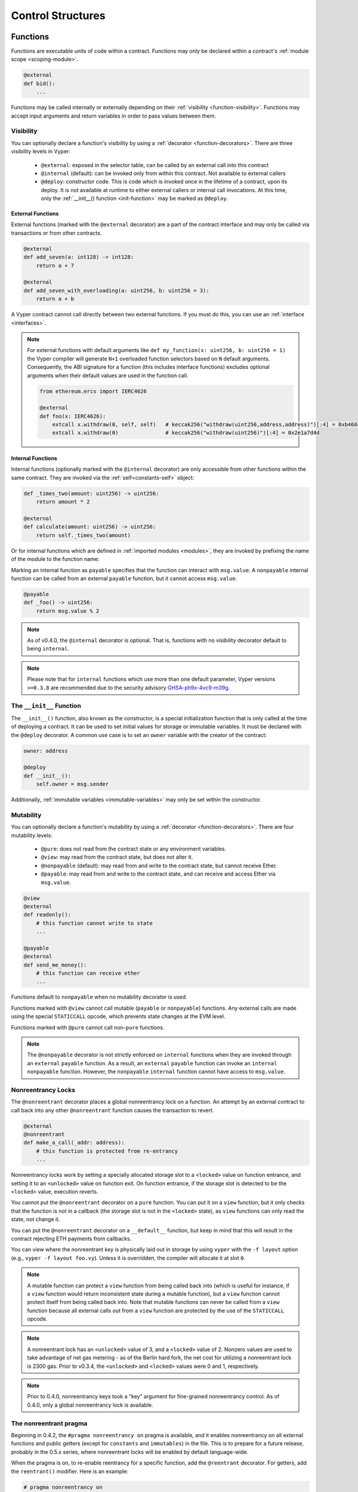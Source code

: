 .. _control-structures:

Control Structures
##################

.. _control-structures-functions:

Functions
=========

Functions are executable units of code within a contract. Functions may only be declared within a contract's :ref:`module scope <scoping-module>`.

.. code-block:: vyper

    @external
    def bid():
        ...

Functions may be called internally or externally depending on their :ref:`visibility <function-visibility>`. Functions may accept input arguments and return variables in order to pass values between them.

Visibility
----------

.. _function-visibility:

You can optionally declare a function's visibility by using a :ref:`decorator <function-decorators>`. There are three visibility levels in Vyper:

    * ``@external``: exposed in the selector table, can be called by an external call into this contract
    * ``@internal`` (default): can be invoked only from within this contract. Not available to external callers
    * ``@deploy``: constructor code. This is code which is invoked once in the lifetime of a contract, upon its deploy. It is not available at runtime to either external callers or internal call invocations. At this time, only the :ref:`__init__() function <init-function>` may be marked as ``@deploy``.


External Functions
******************

External functions (marked with the ``@external`` decorator) are a part of the contract interface and may only be called via transactions or from other contracts.

.. code-block:: vyper

    @external
    def add_seven(a: int128) -> int128:
        return a + 7

    @external
    def add_seven_with_overloading(a: uint256, b: uint256 = 3):
        return a + b

A Vyper contract cannot call directly between two external functions. If you must do this, you can use an :ref:`interface <interfaces>`.

.. note::
    For external functions with default arguments like ``def my_function(x: uint256, b: uint256 = 1)`` the Vyper compiler will generate ``N+1`` overloaded function selectors based on ``N`` default arguments. Consequently, the ABI signature for a function (this includes interface functions) excludes optional arguments when their default values are used in the function call.

    .. code-block:: vyper

        from ethereum.ercs import IERC4626

        @external
        def foo(x: IERC4626):
            extcall x.withdraw(0, self, self)   # keccak256("withdraw(uint256,address,address)")[:4] = 0xb460af94
            extcall x.withdraw(0)               # keccak256("withdraw(uint256)")[:4] = 0x2e1a7d4d

.. _structure-functions-internal:

Internal Functions
******************

Internal functions (optionally marked with the ``@internal`` decorator) are only accessible from other functions within the same contract. They are invoked via the :ref:`self<constants-self>` object:

.. code-block:: vyper

    def _times_two(amount: uint256) -> uint256:
        return amount * 2

    @external
    def calculate(amount: uint256) -> uint256:
        return self._times_two(amount)

Or for internal functions which are defined in :ref:`imported modules <modules>`, they are invoked by prefixing the name of the module to the function name:

.. code-block:: vyper
    import calculator_library

    @external
    def calculate(amount: uint256) -> uint256:
        return calculator_library._times_two(amount)

Marking an internal function as ``payable`` specifies that the function can interact with ``msg.value``. A ``nonpayable`` internal function can be called from an external ``payable`` function, but it cannot access ``msg.value``.

.. code-block:: vyper

    @payable
    def _foo() -> uint256:
        return msg.value % 2

.. note::
   As of v0.4.0, the ``@internal`` decorator is optional. That is, functions with no visibility decorator default to being ``internal``.

.. note::
    Please note that for ``internal`` functions which use more than one default parameter, Vyper versions ``>=0.3.8`` are recommended due to the security advisory `GHSA-ph9x-4vc9-m39g <https://github.com/vyperlang/vyper/security/advisories/GHSA-ph9x-4vc9-m39g>`_.


The ``__init__`` Function
-------------------------

.. _init-function:

The ``__init__()`` function, also known as the constructor, is a special initialization function that is only called at the time of deploying a contract. It can be used to set initial values for storage or immutable variables. It must be declared with the ``@deploy`` decorator. A common use case is to set an ``owner`` variable with the creator of the contract:

.. code-block:: vyper

    owner: address

    @deploy
    def __init__():
        self.owner = msg.sender

Additionally, :ref:`immutable variables <immutable-variables>` may only be set within the constructor.


Mutability
----------

.. _function-mutability:

You can optionally declare a function's mutability by using a :ref:`decorator <function-decorators>`. There are four mutability levels:

    * ``@pure``: does not read from the contract state or any environment variables.
    * ``@view``: may read from the contract state, but does not alter it.
    * ``@nonpayable`` (default): may read from and write to the contract state, but cannot receive Ether.
    * ``@payable``: may read from and write to the contract state, and can receive and access Ether via ``msg.value``.

.. code-block:: vyper

    @view
    @external
    def readonly():
        # this function cannot write to state
        ...

    @payable
    @external
    def send_me_money():
        # this function can receive ether
        ...

Functions default to ``nonpayable`` when no mutability decorator is used.

Functions marked with ``@view`` cannot call mutable (``payable`` or ``nonpayable``) functions. Any external calls are made using the special ``STATICCALL`` opcode, which prevents state changes at the EVM level.

Functions marked with ``@pure`` cannot call non-``pure`` functions.

.. note::
    The ``@nonpayable`` decorator is not strictly enforced on ``internal`` functions when they are invoked through an ``external`` ``payable`` function. As a result, an ``external`` ``payable`` function can invoke an ``internal`` ``nonpayable`` function. However, the ``nonpayable`` ``internal`` function cannot have access to ``msg.value``.

Nonreentrancy Locks
-------------------

The ``@nonreentrant`` decorator places a global nonreentrancy lock on a function. An attempt by an external contract to call back into any other ``@nonreentrant`` function causes the transaction to revert.

.. code-block:: vyper

    @external
    @nonreentrant
    def make_a_call(_addr: address):
        # this function is protected from re-entrancy
        ...

Nonreentrancy locks work by setting a specially allocated storage slot to a ``<locked>`` value on function entrance, and setting it to an ``<unlocked>`` value on function exit. On function entrance, if the storage slot is detected to be the ``<locked>`` value, execution reverts.

You cannot put the ``@nonreentrant`` decorator on a ``pure`` function. You can put it on a ``view`` function, but it only checks that the function is not in a callback (the storage slot is not in the ``<locked>`` state), as ``view`` functions can only read the state, not change it.

You can put the ``@nonreentrant`` decorator on a ``__default__`` function, but keep in mind that this will result in the contract rejecting ETH payments from callbacks.

You can view where the nonreentrant key is physically laid out in storage by using ``vyper`` with the ``-f layout`` option (e.g., ``vyper -f layout foo.vy``). Unless it is overridden, the compiler will allocate it at slot ``0``.

.. note::
    A mutable function can protect a ``view`` function from being called back into (which is useful for instance, if a ``view`` function would return inconsistent state during a mutable function), but a ``view`` function cannot protect itself from being called back into. Note that mutable functions can never be called from a ``view`` function because all external calls out from a ``view`` function are protected by the use of the ``STATICCALL`` opcode.

.. note::

    A nonreentrant lock has an ``<unlocked>`` value of 3, and a ``<locked>`` value of 2. Nonzero values are used to take advantage of net gas metering - as of the Berlin hard fork, the net cost for utilizing a nonreentrant lock is 2300 gas. Prior to v0.3.4, the ``<unlocked>`` and ``<locked>`` values were 0 and 1, respectively.

.. note::
   Prior to 0.4.0, nonreentrancy keys took a "key" argument for fine-grained nonreentrancy control. As of 0.4.0, only a global nonreentrancy lock is available.

The nonreentrant pragma
-----------------------

Beginning in 0.4.2, the ``#pragma nonreentrancy on`` pragma is available, and it enables nonreentrancy on all external functions and public getters (except for ``constants`` and ``immutables``)  in the file. This is to prepare for a future release, probably in the 0.5.x series, where nonreentrant locks will be enabled by default language-wide.

When the pragma is on, to re-enable reentrancy for a specific function, add the ``@reentrant`` decorator. For getters, add the ``reentrant()`` modifier. Here is an example:

.. code-block:: vyper

    # pragma nonreentrancy on

    x: public(uint256)  # this is protected from view-only reentrancy
    y: public(reentrant(uint256))  # this is not not protected from view-only reentrancy

    @external
    def make_a_call(addr: address):
        # this function is protected from re-entrancy
        ...

    @external
    @reentrant
    def callback(addr: address):
        # this function is allowed to be reentered into
        ...

    @external
    def __default__():
        # this function is nonreentrant!
        ...

The default is ``#pragma nonreentrancy off``, which can be used to signal specifically that nonreentrancy protection is off in this file.

Note that the same caveats about nonreentrancy on ``__default__()`` as mentioned in the previous section apply here, since the ``__default__()`` function will be nonreentrant by default with the pragma on.

With the pragma on, internal functions remain unlocked by default but can still use the ``@nonreentrant`` decorator. External ``view`` functions are protected by default (as before, checking the lock upon entry but only reading its state). External ``pure`` functions do not interact with the lock.

Internal functions, ``__init__`` function and getters for ``constants`` and ``immutables`` can be marked ``reentrant``. Reentrant behavior is the default for these structures anyway, and this feature can be used to explicitly highlight the fact.

.. note::
   All the protected functions share the same, global lock.

.. note::
    Vyper disallows calling a ``nonreentrant`` function from another ``nonreentrant`` function, since the compiler implements nonreentrancy as a global lock which is acquired at function entry.

.. note::
   The ``nonreentrancy on/off`` pragma is scoped to the current file. If you import a file without the ``nonreentrancy on`` pragma, the functions in that file will behave as the author intended, that is, they will be reentrant unless marked otherwise.

.. note::
    The ``constant`` and ``imutable`` state variable getters don't check the lock because the value of the variables can't change.


The ``__default__`` Function
----------------------------

A contract can also have a default function, which is executed on a call to the contract if no other functions match the given function identifier (or if none was supplied at all, such as through someone sending it Eth). It is the same construct as fallback functions `in Solidity <https://solidity.readthedocs.io/en/latest/contracts.html?highlight=fallback#fallback-function>`_.

This function is always named ``__default__``. It must be annotated with ``@external``. It cannot expect any input arguments.

If the function is annotated as ``@payable``, this function is executed whenever the contract is sent Ether (without data). This is why the default function cannot accept arguments - it is a design decision of Ethereum to make no differentiation between sending ether to a contract or a user address.

.. code-block:: vyper

    event Payment:
        amount: uint256
        sender: indexed(address)

    @external
    @payable
    def __default__():
        log Payment(msg.value, msg.sender)

Considerations
**************

Just as in Solidity, Vyper generates a default function if one isn't found, in the form of a ``REVERT`` call. Note that this rolls back state changes, and thus will not succeed in receiving funds.

Ethereum specifies that the operations will be rolled back if the contract runs out of gas in execution. ``send`` calls to the contract come with a free stipend of 2300 gas, which does not leave much room to perform other operations except basic logging. **However**, if the sender includes a higher gas amount through a ``call`` instead of ``send``, then more complex functionality can be run.

It is considered a best practice to ensure your payable default function is compatible with this stipend. The following operations will consume more than 2300 gas:

    * Writing to storage
    * Creating a contract
    * Calling an external function which consumes a large amount of gas
    * Sending Ether

Lastly, although the default function receives no arguments, it can still access the ``msg`` object, including:

    * the address of who is interacting with the contract (``msg.sender``)
    * the amount of ETH sent (``msg.value``)
    * the gas provided (``msg.gas``).

.. _function-decorators:

Decorators Reference
--------------------

=============================== ===========================================================
Decorator                       Description
=============================== ===========================================================
``@external``                   Function can only be called externally, it is part of the runtime selector table
``@internal``                   Function can only be called within current contract
``@deploy``                     Function is called only at deploy time
``@pure``                       Function does not read contract state or environment variables
``@view``                       Function does not alter contract state
``@payable``                    Function is able to receive Ether
``@nonreentrant``               Function cannot be called back into during an external call
=============================== ===========================================================

``if`` statements
=================

The ``if`` statement is a control flow construct used for conditional execution:

.. code-block:: vyper

    if CONDITION:
        ...

``CONDITION`` is a boolean or boolean operation. The boolean is evaluated left-to-right, one expression at a time, until the condition is found to be true or false.  If true, the logic in the body of the ``if`` statement is executed.

Note that unlike Python, Vyper does not allow implicit conversion from non-boolean types within the condition of an ``if`` statement. ``if 1: pass`` will fail to compile with a type mismatch.

You can also include ``elif`` and ``else`` statements, to add more conditional statements and a body that executes when the conditionals are false:

.. code-block:: vyper

    if CONDITION:
        ...
    elif OTHER_CONDITION:
        ...
    else:
        ...

``for`` loops
=============

The ``for`` statement is a control flow construct used to iterate over a value:

.. code-block:: vyper

    for i: <TYPE> in <ITERABLE>:
        ...

The iterated value can be a static array, a dynamic array, or generated from the built-in ``range`` function.

Array Iteration
---------------

You can use ``for`` to iterate through the values of any array variable:

.. code-block:: vyper

    foo: int128[3] = [4, 23, 42]
    for i: int128 in foo:
        ...

In the above, example, the loop executes three times with ``i`` assigned the values of ``4``, ``23``, and then ``42``.

You can also iterate over a literal array, as long as the annotated type is valid for each item in the array:

.. code-block:: vyper

    for i: int128 in [4, 23, 42]:
        ...

Some restrictions:

* You cannot iterate over a multi-dimensional array.  ``i`` must always be a base type.
* You cannot modify a value in an array while it is being iterated, or call to a function that might modify the array being iterated.

Range Iteration
---------------

Ranges are created using the ``range`` function. The following examples are valid uses of ``range``:

.. code-block:: vyper

    for i: uint256 in range(STOP):
        ...

``STOP`` is a literal integer greater than zero. ``i`` begins as zero and increments by one until it is equal to ``STOP``. ``i`` must be of the same type as ``STOP``.

.. code-block:: vyper

    for i: uint256 in range(stop, bound=N):
        ...

Here, ``stop`` can be a variable with integer type, greater than zero. ``N`` must be a compile-time constant. ``i`` begins as zero and increments by one until it is equal to ``stop``. If ``stop`` is larger than ``N``, execution will revert at runtime. In certain cases, you may not have a guarantee that ``stop`` is less than ``N``, but still want to avoid the possibility of runtime reversion. To accomplish this, use the ``bound=`` keyword in combination with ``min(stop, N)`` as the argument to ``range``, like ``range(min(stop, N), bound=N)``. This is helpful for use cases like chunking up operations on larger arrays across multiple transactions. ``i``, ``stop`` and ``N`` must be of the same type.

Another use of range can be with ``START`` and ``STOP`` bounds.

.. code-block:: vyper

    for i: uint256 in range(START, STOP):
        ...

Here, ``START`` and ``STOP`` are literal integers, with ``STOP`` being a greater value than ``START``. ``i`` begins as ``START`` and increments by one until it is equal to ``STOP``. ``i``, ``START`` and ``STOP`` must be of the same type.

Finally, it is possible to use ``range`` with runtime `start` and `stop` values as long as a constant `bound` value is provided.
In this case, Vyper checks at runtime that `end - start <= bound`.
``N`` must be a compile-time constant. ``i``, ``stop`` and ``N`` must be of the same type.

.. code-block:: vyper

    for i: uint256 in range(start, end, bound=N):
        ...
